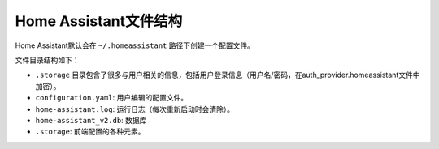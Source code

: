 Home Assistant文件结构
====================================

Home Assistant默认会在 ``~/.homeassistant`` 路径下创建一个配置文件。

文件目录结构如下：

.. image:: media/image3.png

* ``.storage`` 目录包含了很多与用户相关的信息，包括用户登录信息（用户名/密码，在auth_provider.homeassistant文件中加密）。
* ``configuration.yaml``: 用户编辑的配置文件。
* ``home-assistant.log``: 运行日志（每次重新启动时会清除）。
* ``home-assistant_v2.db``: 数据库
* ``.storage``: 前端配置的各种元素。

